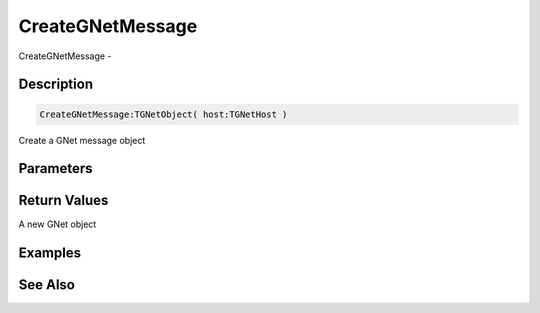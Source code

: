 .. _func_network_gamenet_creategnetmessage:

=================
CreateGNetMessage
=================

CreateGNetMessage - 

Description
===========

.. code-block:: blitzmax

    CreateGNetMessage:TGNetObject( host:TGNetHost )

Create a GNet message object

Parameters
==========

Return Values
=============

A new GNet object

Examples
========

See Also
========



